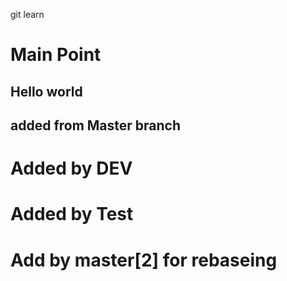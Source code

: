 git learn


* Main Point
** Hello world
** added from Master branch
   

* Added by DEV
  
* Added by Test
   
* Add by master[2] for rebaseing
